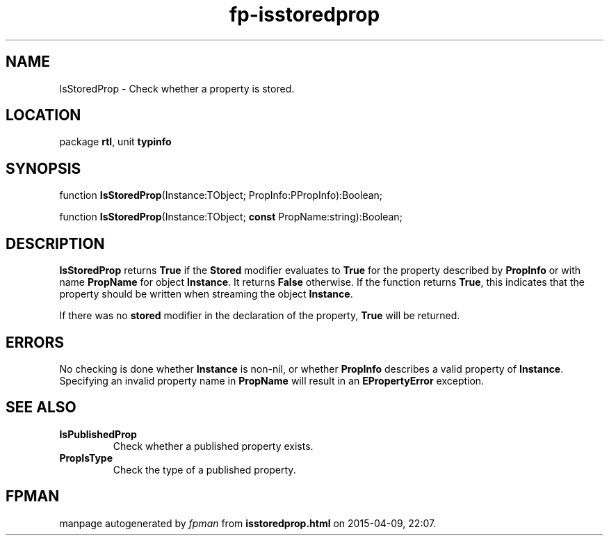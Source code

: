 .\" file autogenerated by fpman
.TH "fp-isstoredprop" 3 "2014-03-14" "fpman" "Free Pascal Programmer's Manual"
.SH NAME
IsStoredProp - Check whether a property is stored.
.SH LOCATION
package \fBrtl\fR, unit \fBtypinfo\fR
.SH SYNOPSIS
function \fBIsStoredProp\fR(Instance:TObject; PropInfo:PPropInfo):Boolean;

function \fBIsStoredProp\fR(Instance:TObject; \fBconst\fR PropName:string):Boolean;
.SH DESCRIPTION
\fBIsStoredProp\fR returns \fBTrue\fR if the \fBStored\fR modifier evaluates to \fBTrue\fR for the property described by \fBPropInfo\fR or with name \fBPropName\fR for object \fBInstance\fR. It returns \fBFalse\fR otherwise. If the function returns \fBTrue\fR, this indicates that the property should be written when streaming the object \fBInstance\fR.

If there was no \fBstored\fR modifier in the declaration of the property, \fBTrue\fR will be returned.


.SH ERRORS
No checking is done whether \fBInstance\fR is non-nil, or whether \fBPropInfo\fR describes a valid property of \fBInstance\fR. Specifying an invalid property name in \fBPropName\fR will result in an \fBEPropertyError\fR exception.


.SH SEE ALSO
.TP
.B IsPublishedProp
Check whether a published property exists.
.TP
.B PropIsType
Check the type of a published property.

.SH FPMAN
manpage autogenerated by \fIfpman\fR from \fBisstoredprop.html\fR on 2015-04-09, 22:07.

